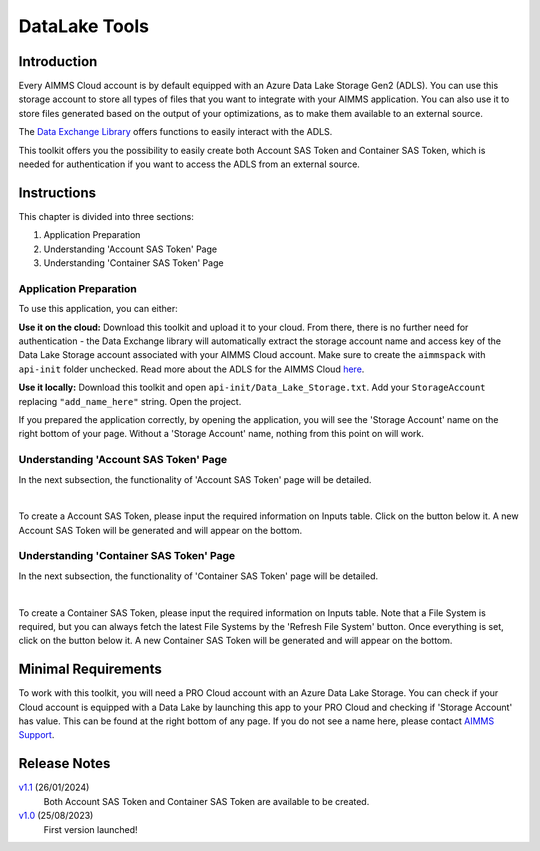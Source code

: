 DataLake Tools
=================

.. meta::
   :keywords: datalake, azure, sas token, container, data integration, file system, file management
   :description: This article is for developers who want to integrate the Azure Data Lake Storage as part of their AIMMS account.

.. image:: https://img.shields.io/badge/AIMMS_4.98-ZIP:_DataLake Tools-blue
   :target: https://github.com/aimms/datalake-tools/archive/refs/heads/main.zip

.. image:: https://img.shields.io/badge/AIMMS_4.98-Github:_DataLake Tools-blue
   :target: https://github.com/aimms/datalake-tools

.. image:: https://img.shields.io/badge/AIMMS_Community-Forum-yellow
   :target: https://community.aimms.com/aimms-pro-cloud-platform-43/datalake-tools-1520

.. image:: images/data-lake.png
   :scale: 30
   :align: right
   :alt: DataLake Tools

Introduction
-------------
Every AIMMS Cloud account is by default equipped with an Azure Data Lake Storage Gen2 (ADLS). 
You can use this storage account to store all types of files that you want to integrate with your AIMMS application. 
You can also use it to store files generated based on the output of your optimizations, as to make them available to an external source.

The `Data Exchange Library <https://documentation.aimms.com/dataexchange/api.html#data-lake-storage-file-systems>`__ offers functions to easily interact with the ADLS.  

This toolkit offers you the possibility to easily create both Account SAS Token and Container SAS Token, which is needed for authentication if you want to access the ADLS from an external source.

Instructions 
-------------

This chapter is divided into three sections:

#. Application Preparation
#. Understanding 'Account SAS Token' Page
#. Understanding 'Container SAS Token' Page


Application Preparation
~~~~~~~~~~~~~~~~~~~~~~~
To use this application, you can either:

**Use it on the cloud:** Download this toolkit and upload it to your cloud. From there, there is no further need for authentication - the Data Exchange library will automatically extract the storage account name and access key of the Data Lake Storage account associated with your AIMMS Cloud account. 
Make sure to create the ``aimmspack`` with ``api-init`` folder unchecked. Read more about the ADLS for the AIMMS Cloud `here <https://documentation.aimms.com/dataexchange/dls.html>`_. 

**Use it locally:** Download this toolkit and open ``api-init/Data_Lake_Storage.txt``. Add your ``StorageAccount`` replacing ``"add_name_here"`` string. Open the project. 

If you prepared the application correctly, by opening the application, you will see the 'Storage Account' name on the right bottom of your page. Without a 'Storage Account' name, nothing from this point on will work. 

Understanding 'Account SAS Token' Page
~~~~~~~~~~~~~~~~~~~~~~~~~~~~~~~~~~~~~~~
In the next subsection, the functionality of 'Account SAS Token' page will be detailed.

.. image:: images/account-sas-token.png
    :align: center

|

To create a Account SAS Token, please input the required information on Inputs table. Click on the button below it.
A new Account SAS Token will be generated and will appear on the bottom.


Understanding 'Container SAS Token' Page
~~~~~~~~~~~~~~~~~~~~~~~~~~~~~~~~~~~~~~~~~~
In the next subsection, the functionality of 'Container SAS Token' page will be detailed.

.. image:: images/container-sas-token.png
    :align: center

|

To create a Container SAS Token, please input the required information on Inputs table. Note that a File System is required, but you can always fetch the latest File Systems by the 'Refresh File System' button. Once everything is set, click on the button below it.
A new Container SAS Token will be generated and will appear on the bottom.

Minimal Requirements
--------------------

To work with this toolkit, you will need a PRO Cloud account with an Azure Data Lake Storage. 
You can check if your Cloud account is equipped with a Data Lake by launching this app to your PRO Cloud and checking if 'Storage Account' has value. This can be found at the right bottom of any page. 
If you do not see a name here, please contact `AIMMS Support <support@aimms.com>`_.


Release Notes
--------------------

`v1.1 <https://github.com/aimms/datalake-tools/releases/tag/1.1>`_ (26/01/2024)
   Both Account SAS Token and Container SAS Token are available to be created.

`v1.0 <https://github.com/aimms/datalake-tools/releases/tag/1.0>`_ (25/08/2023)
   First version launched!

.. spelling:word-list::

   github
   datalake
   aimmspack
